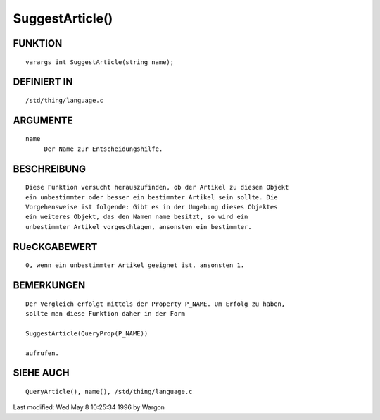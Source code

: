 SuggestArticle()
================

FUNKTION
--------
::

     varargs int SuggestArticle(string name);

DEFINIERT IN
------------
::

     /std/thing/language.c

ARGUMENTE
---------
::

     name
          Der Name zur Entscheidungshilfe.

BESCHREIBUNG
------------
::

     Diese Funktion versucht herauszufinden, ob der Artikel zu diesem Objekt
     ein unbestimmter oder besser ein bestimmter Artikel sein sollte. Die
     Vorgehensweise ist folgende: Gibt es in der Umgebung dieses Objektes
     ein weiteres Objekt, das den Namen name besitzt, so wird ein
     unbestimmter Artikel vorgeschlagen, ansonsten ein bestimmter.

RUeCKGABEWERT
-------------
::

     0, wenn ein unbestimmter Artikel geeignet ist, ansonsten 1.

BEMERKUNGEN
-----------
::

     Der Vergleich erfolgt mittels der Property P_NAME. Um Erfolg zu haben,
     sollte man diese Funktion daher in der Form

     SuggestArticle(QueryProp(P_NAME))

     aufrufen.

SIEHE AUCH
----------
::

     QueryArticle(), name(), /std/thing/language.c


Last modified: Wed May 8 10:25:34 1996 by Wargon

